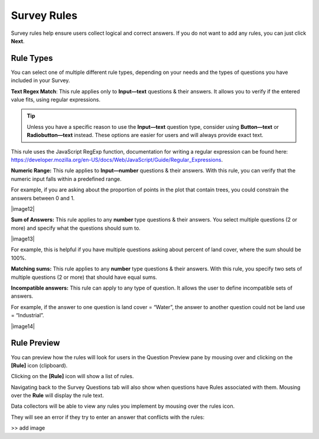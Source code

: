 Survey Rules
============

Survey rules help ensure users collect logical and correct answers. If you do not want to add any rules, you can just click **Next**.

Rule Types
----------

You can select one of multiple different rule types, depending on your needs and the types of questions you have included in your Survey.

**Text Regex Match**: This rule applies only to **Input—text** questions & their answers. It allows you to verify if the entered value fits, using regular expressions.

.. tip:: 
      Unless you have a specific reason to use the **Input—text** question type, consider using **Button—text** or **Radiobutton—text** instead. These options are easier for users and will always provide exact text.

This rule uses the JavaScript RegExp function, documentation for writing a regular expression can be found here: https://developer.mozilla.org/en-US/docs/Web/JavaScript/Guide/Regular_Expressions.

**Numeric Range:** This rule applies to **Input—number** questions & their answers. With this rule, you can verify that the numeric input falls within a predefined range.

For example, if you are asking about the proportion of points in the plot that contain trees, you could constrain the answers between 0 and 1.

|image12|

**Sum of Answers:** This rule applies to any **number** type questions & their answers. You select multiple questions (2 or more) and specify what the questions should sum to.

|image13|

For example, this is helpful if you have multiple questions asking about percent of land cover, where the sum should be 100%.

**Matching sums:** This rule applies to any **number** type questions & their answers. With this rule, you specify two sets of multiple questions (2 or more) that should have equal sums.

**Incompatible answers:** This rule can apply to any type of question. It allows the user to define incompatible sets of answers.

For example, if the answer to one question is land cover = “Water”, the answer to another question could not be land use = “Industrial”.

|image14|

Rule Preview
------------

You can preview how the rules will look for users in the Question Preview pane by mousing over and clicking on the **[Rule]** icon (clipboard).

Clicking on the **[Rule]** icon will show a list of rules.

Navigating back to the Survey Questions tab will also show when questions have Rules associated with them. Mousing over the **Rule** will display the rule text.

.. image:: media/image5.png
   :width: 0.30208in
   :height: 0.30208in

Data collectors will be able to view any rules you implement by mousing over the rules icon.

They will see an error if they try to enter an answer that conflicts with the rules:

>> add image
